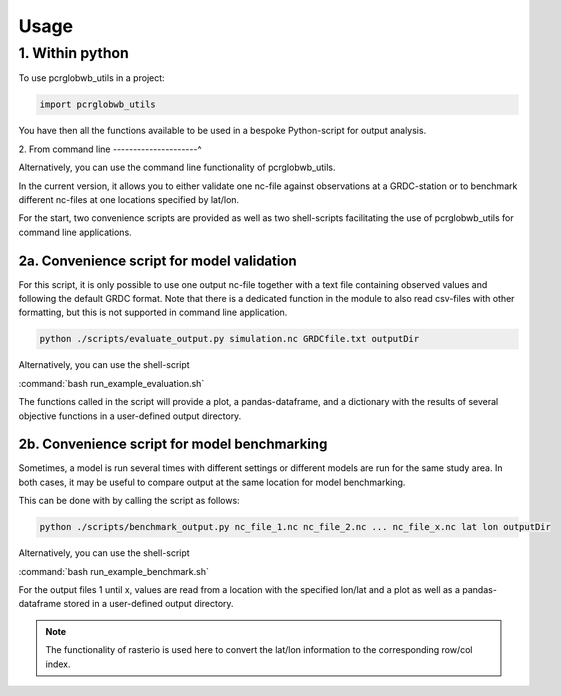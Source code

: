 =====
Usage
=====

1. Within python
--------------------

To use pcrglobwb_utils in a project:

.. code-block:: Python

    import pcrglobwb_utils

You have then all the functions available to be used in a bespoke Python-script for output analysis.

2. From command line
---------------------^

Alternatively, you can use the command line functionality of pcrglobwb_utils.

In the current version, it allows you to either validate one nc-file against observations at a GRDC-station or to benchmark different nc-files at one locations specified by lat/lon.

For the start, two convenience scripts are provided as well as two shell-scripts facilitating the use of pcrglobwb_utils for command line applications.

2a. Convenience script for model validation
^^^^^^^^^^^^^^^^^^^^^^^^^^^^^^^^^^^^^^^^^^^^

For this script, it is only possible to use one output nc-file together with a text file containing observed values and following the default GRDC format.
Note that there is a dedicated function in the module to also read csv-files with other formatting, but this is not supported in command line application.

.. code-block:: Python

    python ./scripts/evaluate_output.py simulation.nc GRDCfile.txt outputDir

Alternatively, you can use the shell-script

:command:`bash run_example_evaluation.sh` 

The functions called in the script will provide a plot, a pandas-dataframe, and a dictionary with the results of several objective functions in a user-defined output directory.

2b. Convenience script for model benchmarking
^^^^^^^^^^^^^^^^^^^^^^^^^^^^^^^^^^^^^^^^^^^^^^

Sometimes, a model is run several times with different settings or different models are run for the same study area.
In both cases, it may be useful to compare output at the same location for model benchmarking.

This can be done with by calling the script as follows:

.. code-block:: Python

    python ./scripts/benchmark_output.py nc_file_1.nc nc_file_2.nc ... nc_file_x.nc lat lon outputDir

Alternatively, you can use the shell-script

:command:`bash run_example_benchmark.sh` 

For the output files 1 until x, values are read from a location with the specified lon/lat and a plot as well as a pandas-dataframe stored in a user-defined output directory.

.. note:: The functionality of rasterio is used here to convert the lat/lon information to the corresponding row/col index.

    


